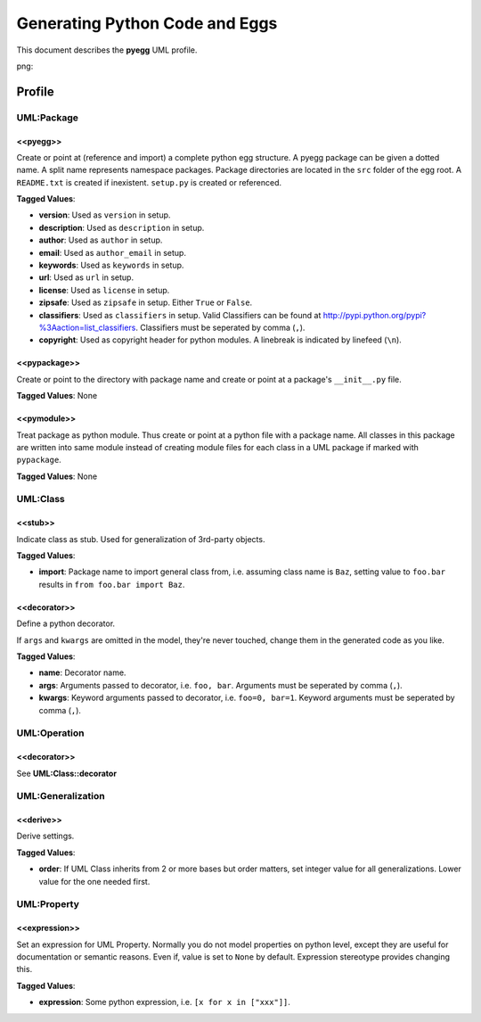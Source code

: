 ===============================
Generating Python Code and Eggs
===============================

This document describes the **pyegg** UML profile.

png:

.. image:: profile_pyegg_uml.png


.. image:: profile_pyegg_uml_indigo.png


Profile
=======

-----------
UML:Package
-----------

<<pyegg>>
---------

Create or point at (reference and import) a complete python egg structure. 
A pyegg package can be given a dotted name. 
A split name represents namespace packages. Package
directories are located in the ``src`` folder of the egg root. A ``README.txt`` is
created if inexistent. ``setup.py`` is created or referenced.

**Tagged Values**:

- **version**: Used as ``version`` in setup.

- **description**: Used as ``description`` in setup.

- **author**: Used as ``author`` in setup.

- **email**: Used as ``author_email`` in setup.

- **keywords**: Used as ``keywords`` in setup.

- **url**: Used as ``url`` in setup.

- **license**: Used as ``license`` in setup.

- **zipsafe**: Used as ``zipsafe`` in setup. Either ``True`` or ``False``.

- **classifiers**: Used as ``classifiers`` in setup. Valid Classifiers can be
  found at  `<http://pypi.python.org/pypi?%3Aaction=list_classifiers>`_.
  Classifiers must be seperated by comma (``,``).

- **copyright**: Used as copyright header for python modules. A linebreak is
  indicated by linefeed (``\n``).

<<pypackage>>
-------------

Create or point to the directory with package name and create or point at a package's 
``__init__.py`` file.

**Tagged Values**: None

<<pymodule>>
------------

Treat package as python module. Thus create or point at a python file with a package
name. All classes in this package are written into same module instead of 
creating module files for each class in a UML package if marked with
``pypackage``.

**Tagged Values**: None

---------
UML:Class
---------

<<stub>>
--------

Indicate class as stub. Used for generalization of 3rd-party objects.

**Tagged Values**:

- **import**: Package name to import general class from, i.e. assuming class
  name is ``Baz``, setting value to ``foo.bar`` results in
  ``from foo.bar import Baz``.

<<decorator>>
-------------

Define a python decorator.

If ``args`` and ``kwargs`` are omitted in the model, they're never touched,
change them in the generated code as you like.

**Tagged Values**:

- **name**: Decorator name.

- **args**: Arguments passed to decorator, i.e. ``foo, bar``. Arguments must
  be seperated by comma (``,``).

- **kwargs**: Keyword arguments passed to decorator, i.e. ``foo=0, bar=1``.
  Keyword arguments must be seperated by comma (``,``).

-------------
UML:Operation
-------------

<<decorator>>
-------------

See **UML:Class::decorator**

------------------
UML:Generalization
------------------

<<derive>>
----------

Derive settings.

**Tagged Values**:

- **order**: If UML Class inherits from 2 or more bases but order matters, set
  integer value for all generalizations. Lower value for the one needed first.

------------
UML:Property
------------

<<expression>>
--------------

Set an expression for UML Property. Normally you do not model properties on
python level, except they are useful for documentation or semantic reasons.
Even if, value is set to ``None`` by default. Expression stereotype provides
changing this.

**Tagged Values**:

- **expression**: Some python expression, i.e. ``[x for x in ["xxx"]]``.
